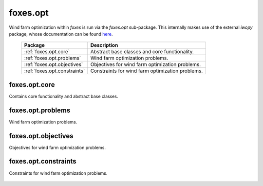 foxes.opt
==========
Wind farm optimization within `foxes` is run
via the `foxes.opt` sub-package. This internally
makes use of the external `iwopy` package, whose
documentation can be found
`here <https://fraunhoferiwes.github.io/iwopy.docs/index.html>`_.

    .. table:: 
        :widths: auto

        =======================================  ============================================================
        Package                                  Description
        =======================================  ============================================================
        :ref:`foxes.opt.core`                    Abstract base classes and core functionality.
        :ref:`foxes.opt.problems`                Wind farm optimization problems.
        :ref:`foxes.opt.objectives`              Objectives for wind farm optimization problems.
        :ref:`foxes.opt.constraints`             Constraints for wind farm optimization problems.
        =======================================  ============================================================

foxes.opt.core
--------------
Contains core functionality and abstract base classes.

    .. python-apigen-group:: opt.core

foxes.opt.problems
------------------
Wind farm optimization problems.

    .. toctree::
        api_opt_problems

foxes.opt.objectives
--------------------
Objectives for wind farm optimization problems.

    .. python-apigen-group:: opt.objectives

foxes.opt.constraints
---------------------
Constraints for wind farm optimization problems.

    .. python-apigen-group:: opt.constraints

